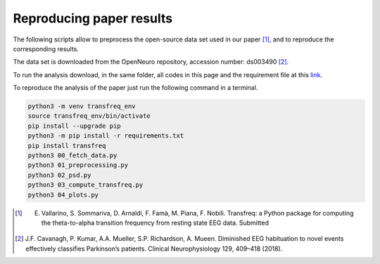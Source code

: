 .. _paper:

Reproducing paper results
=========================

The following scripts allow to preprocess the open-source data set used 
in our paper [1]_, and to reproduce the corresponding results.

The data set is downloaded from the OpenNeuro repository, accession number: ds003490 [2]_.

To run the analysis download, in the same folder, all codes in this page and 
the requirement file at this `link <https://github.com/elisabettavallarino/transfreq/blob/master/examples_paper/requirements.txt>`_.

To reproduce the analysis of the paper just run the following command in a terminal.

.. code::

	python3 -m venv transfreq_env
	source transfreq_env/bin/activate
	pip install --upgrade pip
	python3 -m pip install -r requirements.txt
	pip install transfreq
	python3 00_fetch_data.py
	python3 01_preprocessing.py
	python3 02_psd.py
	python3 03_compute_transfreq.py
	python3 04_plots.py
 
.. [1] E. Vallarino, S. Sommariva, D. Arnaldi, F. Famà, M. Piana, F. Nobili. Transfreq: a Python package for computing the theta-to-alpha transition frequency from resting state EEG data. Submitted 
.. [2] J.F. Cavanagh, P. Kumar, A.A. Mueller, S.P. Richardson, A. Mueen. Diminished  EEG habituation  to novel  events  effectively  classifies  Parkinson’s patients. Clinical Neurophysiology 129, 409–418 (2018).
